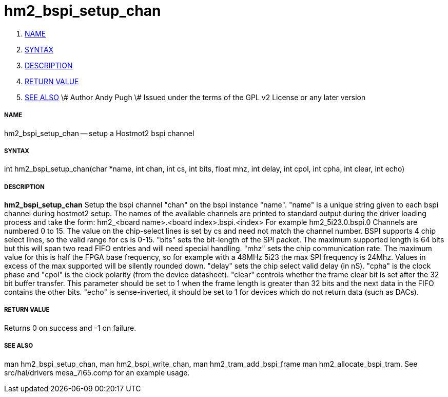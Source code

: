 hm2_bspi_setup_chan
===================

. <<name,NAME>>
. <<syntax,SYNTAX>>
. <<description,DESCRIPTION>>
. <<return-value,RETURN VALUE>>
. <<see-also,SEE ALSO>>
\# Author Andy Pugh
\# Issued under the terms of the GPL v2 License or any later version


===== [[name]]NAME

hm2_bspi_setup_chan -- setup a Hostmot2 bspi channel



===== [[syntax]]SYNTAX
int hm2_bspi_setup_chan(char *name, int chan, int cs, int bits, float mhz,
int delay, int cpol, int cpha, int clear, int echo)



===== [[description]]DESCRIPTION
**hm2_bspi_setup_chan** Setup the bspi channel "chan" on the bspi instance 
"name". "name" is a unique string given to each bspi channel during hostmot2 
setup. The names of the available
channels are printed to standard output during the driver loading process and 
take the form:
hm2_<board name>.<board index>.bspi.<index> For example hm2_5i23.0.bspi.0
Channels are numbered 0 to 15.
The value on the chip-select lines is set by cs and need not match the
channel number. BSPI supports 4 chip select lines, so the valid range for cs is 
0-15. "bits" sets the bit-length of the SPI packet. The maximum supported length
is 64 bits but this will span two read FIFO entries and will need special 
handling. "mhz" sets the chip communication rate. The maximum value for this is 
half the FPGA base frequency, so for example with a 48MHz 5i23 the max SPI 
frequency is 24Mhz. Values in excess of the max supported will be silently 
rounded down. "delay" sets the chip select valid delay (in nS). "cpha" is the 
clock phase and "cpol" is the clock polarity (from the device datasheet). 
"clear" controls whether the frame clear bit is set after the 32 bit buffer 
transfer. This parameter should be set to 1 when the frame length is greater 
than 32 bits and the next data in the FIFO contains the other bits. "echo" is 
sense-inverted, it should be set to 1 for devices which do not return data (such
 as DACs). 



===== [[return-value]]RETURN VALUE
Returns 0 on success and -1 on failure.



===== [[see-also]]SEE ALSO
man hm2_bspi_setup_chan, man hm2_bspi_write_chan, man hm2_tram_add_bspi_frame
man hm2_allocate_bspi_tram.
See src/hal/drivers mesa_7i65.comp for an example usage.
